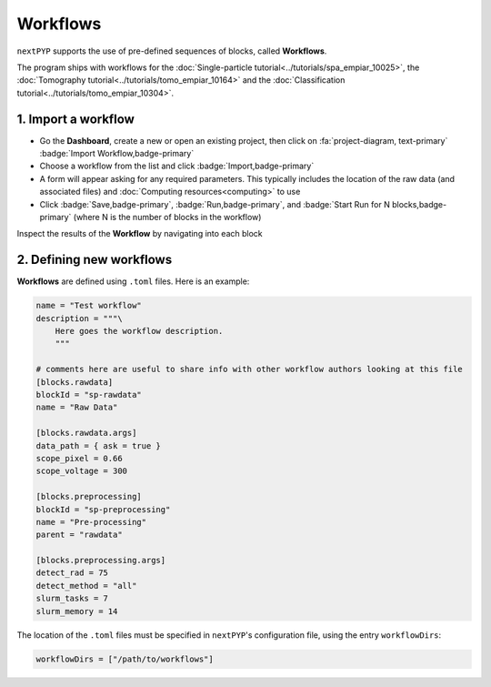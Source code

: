 =========
Workflows
=========

``nextPYP`` supports the use of pre-defined sequences of blocks, called **Workflows**. 

The program ships with workflows for the :doc:`Single-particle tutorial<../tutorials/spa_empiar_10025>`, the :doc:`Tomography tutorial<../tutorials/tomo_empiar_10164>` and the :doc:`Classification tutorial<../tutorials/tomo_empiar_10304>`.

1. Import a workflow
--------------------

- Go the **Dashboard**, create a new or open an existing project, then click on :fa:`project-diagram, text-primary` :badge:`Import Workflow,badge-primary`

- Choose a workflow from the list and click :badge:`Import,badge-primary`

- A form will appear asking for any required parameters. This typically includes the location of the raw data (and associated files) and :doc:`Computing resources<computing>` to use

- Click :badge:`Save,badge-primary`, :badge:`Run,badge-primary`, and :badge:`Start Run for N blocks,badge-primary` (where N is the number of blocks in the workflow)

Inspect the results of the **Workflow** by navigating into each block

2. Defining new workflows
-------------------------

**Workflows** are defined using  ``.toml`` files. Here is an example:

.. code-block:: toml

    name = "Test workflow"
    description = """\
        Here goes the workflow description.
        """

    # comments here are useful to share info with other workflow authors looking at this file
    [blocks.rawdata]
    blockId = "sp-rawdata"
    name = "Raw Data"

    [blocks.rawdata.args]
    data_path = { ask = true } 
    scope_pixel = 0.66
    scope_voltage = 300

    [blocks.preprocessing]
    blockId = "sp-preprocessing"
    name = "Pre-processing"
    parent = "rawdata"

    [blocks.preprocessing.args]
    detect_rad = 75
    detect_method = "all"
    slurm_tasks = 7
    slurm_memory = 14

The location of the ``.toml`` files must be specified in ``nextPYP``'s configuration file, using the entry ``workflowDirs``:

.. code-block:: toml

    workflowDirs = ["/path/to/workflows"] 

.. seealso::

    * :doc:`Single-particle tutorial<../tutorials/spa_empiar_10025>`
    * :doc:`Tomography tutorial<../tutorials/tomo_empiar_10164>`
    * :doc:`Classification tutorial<../tutorials/tomo_empiar_10304>`
